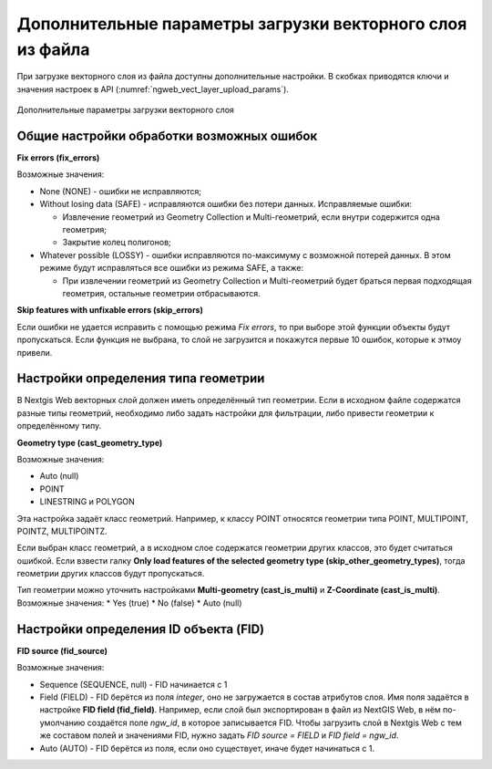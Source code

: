 .. sectionauthor:: Роман Гайнуллов <roman.gaynullov@nextgis.ru>

.. _ngw_vect_layer_upload_parameters:

Дополнительные параметры загрузки векторного слоя из файла
==========================================================

При загрузке векторного слоя из файла доступны дополнительные настройки. В скобках приводятся ключи и значения настроек в API (:numref:`ngweb_vect_layer_upload_params`).


.. figure:: _static/vect_layer_upload_params.png
   :name: ngweb_vect_layer_upload_params
   :align: center
   :width: 20cm
   
   Дополнительные параметры загрузки векторного слоя


.. _general:

Общие настройки обработки возможных ошибок
------------------------------------------

**Fix errors (fix_errors)**

Возможные значения:

* None (NONE) - ошибки не исправляются;
* Without losing data (SAFE) - исправляются ошибки без потери данных. Исправляемые ошибки:

  * Извлечение геометрий из Geometry Collection и Multi-геометрий, если внутри содержится одна геометрия;
  * Закрытие колец полигонов;
* Whatever possible (LOSSY) - ошибки исправляются по-максимуму с возможной потерей данных. В этом режиме будут исправляться все ошибки из режима SAFE, а также:

  * При извлечении геометрий из Geometry Collection и Multi-геометрий  будет браться первая подходящая геометрия, остальные геометрии отбрасываются.


**Skip features with unfixable errors (skip_errors)**

Если ошибки не удается исправить с помощью режима *Fix errors*, то при выборе этой функции объекты будут пропускаться.
Если функция не выбрана, то слой не загрузится и покажутся первые 10 ошибок, которые к этмоу привели.


.. _geometry_type:

Настройки определения типа геометрии
-------------------------------------

В Nextgis Web векторных слой должен иметь определённый тип геометрии.
Если в исходном файле содержатся разные типы геометрий, необходимо либо задать настройки для фильтрации, либо привести геометрии к определённому типу.


**Geometry type (cast_geometry_type)**

Возможные значения:

* Auto (null)
* POINT
* LINESTRING и POLYGON

Эта настройка задаёт класс геометрий. Например, к классу POINT относятся геометрии типа POINT, MULTIPOINT, POINTZ, MULTIPOINTZ.

Если выбран класс геометрий, а в исходном слое содержатся геометрии других классов, это будет считаться ошибкой.
Если взвести галку **Only load features of the selected geometry type (skip_other_geometry_types)**, тогда геометрии других классов будут пропускаться.

Тип геометрии можно уточнить настройками **Multi-geometry (cast_is_multi)** и **Z-Coordinate (cast_is_multi)**.
Возможные значения:
* Yes (true)
* No (false)
* Auto (null)


.. _fid:

Настройки определения ID объекта (FID)
-------------------------------------

**FID source (fid_source)**

Возможные значения:

* Sequence (SEQUENCE, null) - FID начинается с 1
* Field (FIELD) - FID берётся из поля *integer*, оно не загружается в состав атрибутов слоя. Имя поля задаётся в настройке **FID field (fid_field)**. Например, если слой был экспортирован в файл из NextGIS Web, в нём по-умолчанию создаётся поле *ngw_id*, в которое записывается FID. Чтобы загрузить слой в Nextgis Web с тем же составом полей и значениями FID, нужно задать *FID source = FIELD* и *FID field = ngw_id*. 
* Auto (AUTO) - FID берётся из поля, если оно существует, иначе будет начинаться с 1.
